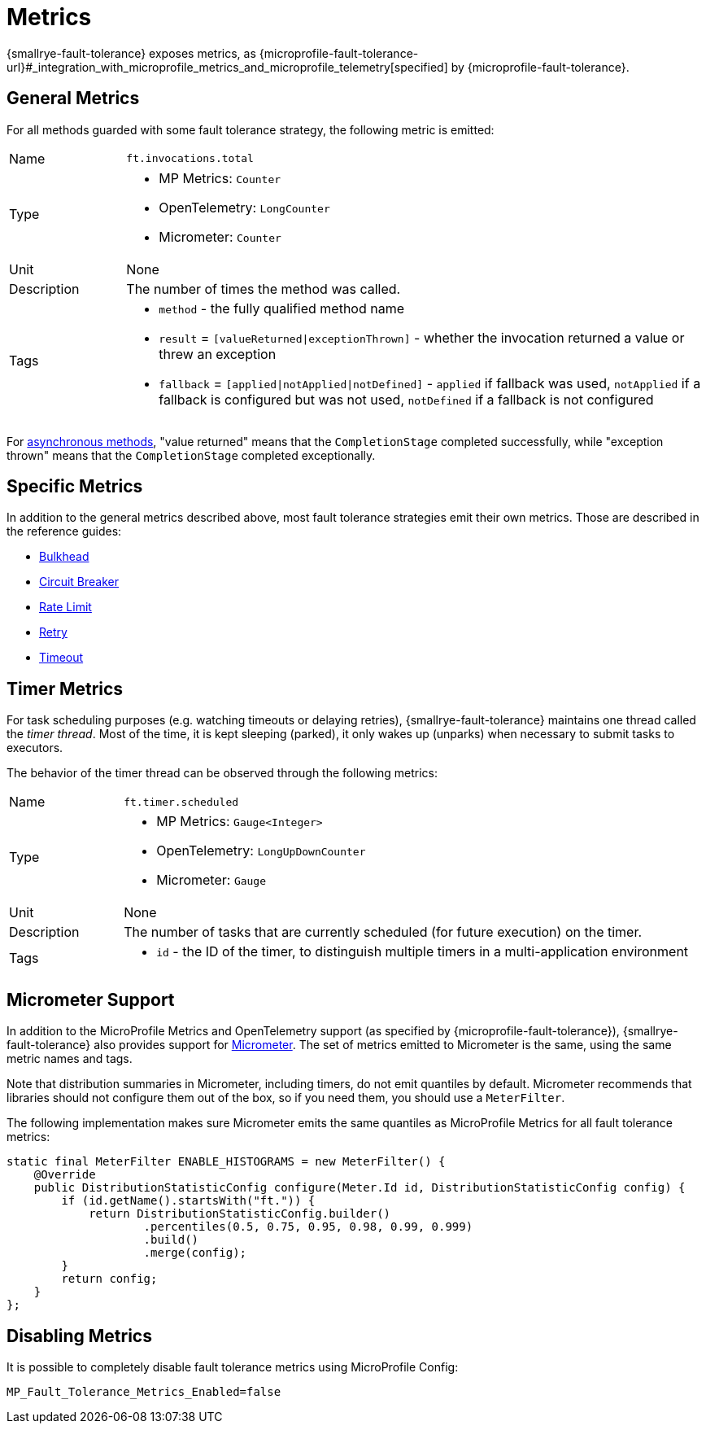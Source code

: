 = Metrics

{smallrye-fault-tolerance} exposes metrics, as {microprofile-fault-tolerance-url}#_integration_with_microprofile_metrics_and_microprofile_telemetry[specified] by {microprofile-fault-tolerance}.

[[general]]
== General Metrics

For all methods guarded with some fault tolerance strategy, the following metric is emitted:

[cols="1,5"]
|===
| Name | `ft.invocations.total`
| Type
a| * MP Metrics: `Counter`
* OpenTelemetry: `LongCounter`
* Micrometer: `Counter`
| Unit | None
| Description | The number of times the method was called.
| Tags
a| * `method` - the fully qualified method name
* `result` = `[valueReturned\|exceptionThrown]` - whether the invocation returned a value or threw an exception
* `fallback` = `[applied\|notApplied\|notDefined]` - `applied` if fallback was used, `notApplied` if a fallback is configured but was not used, `notDefined` if a fallback is not configured
|===

For xref:reference/asynchronous.adoc[asynchronous methods], "value returned" means that the `CompletionStage` completed successfully, while "exception thrown" means that the `CompletionStage` completed exceptionally.

== Specific Metrics

In addition to the general metrics described above, most fault tolerance strategies emit their own metrics.
Those are described in the reference guides:

* xref:reference/bulkhead.adoc#metrics[Bulkhead]
* xref:reference/circuit-breaker.adoc#metrics[Circuit Breaker]
* xref:reference/rate-limit.adoc#metrics[Rate Limit]
* xref:reference/retry.adoc#metrics[Retry]
* xref:reference/timeout.adoc#metrics[Timeout]

== Timer Metrics

For task scheduling purposes (e.g. watching timeouts or delaying retries), {smallrye-fault-tolerance} maintains one thread called the _timer thread_.
Most of the time, it is kept sleeping (parked), it only wakes up (unparks) when necessary to submit tasks to executors.

The behavior of the timer thread can be observed through the following metrics:

[cols="1,5"]
|===
| Name | `ft.timer.scheduled`
| Type
a| * MP Metrics: `Gauge<Integer>`
* OpenTelemetry: `LongUpDownCounter`
* Micrometer: `Gauge`
| Unit | None
| Description | The number of tasks that are currently scheduled (for future execution) on the timer.
| Tags
a| * `id` - the ID of the timer, to distinguish multiple timers in a multi-application environment
|===

== Micrometer Support

In addition to the MicroProfile Metrics and OpenTelemetry support (as specified by {microprofile-fault-tolerance}), {smallrye-fault-tolerance} also provides support for https://micrometer.io/[Micrometer].
The set of metrics emitted to Micrometer is the same, using the same metric names and tags.

Note that distribution summaries in Micrometer, including timers, do not emit quantiles by default.
Micrometer recommends that libraries should not configure them out of the box, so if you need them, you should use a `MeterFilter`.

The following implementation makes sure Micrometer emits the same quantiles as MicroProfile Metrics for all fault tolerance metrics:

[source,java]
----
static final MeterFilter ENABLE_HISTOGRAMS = new MeterFilter() {
    @Override
    public DistributionStatisticConfig configure(Meter.Id id, DistributionStatisticConfig config) {
        if (id.getName().startsWith("ft.")) {
            return DistributionStatisticConfig.builder()
                    .percentiles(0.5, 0.75, 0.95, 0.98, 0.99, 0.999)
                    .build()
                    .merge(config);
        }
        return config;
    }
};
----

== Disabling Metrics

It is possible to completely disable fault tolerance metrics using MicroProfile Config:

[source,properties]
----
MP_Fault_Tolerance_Metrics_Enabled=false
----
